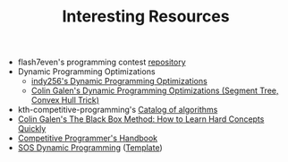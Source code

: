 :PROPERTIES:
:ID:       A8CF27F2-1B1E-4A5B-AB8C-75D301AF82B6
:END:
#+TITLE: Interesting Resources

- flash7even's programming contest [[https://github.com/flash7even/programming-contest][repository]]
- Dynamic Programming Optimizations
  - [[https://codeforces.com/blog/entry/8219?f0a28=1][indy256's Dynamic Programming Optimizations]]
  - [[https://www.youtube.com/watch?v=KX_-7AqcnEU][Colin Galen's Dynamic Programming Optimizations (Segment Tree, Convex Hull Trick)]]
- kth-competitive-programming's [[https://github.com/kth-competitive-programming/kactl/blob/main/kactl.pdf][Catalog of algorithms]]
- [[https://www.youtube.com/watch?v=RDzsrmMl48I][Colin Galen's The Black Box Method: How to Learn Hard Concepts Quickly]]
- [[https://github.com/pllk/cphb/][Competitive Programmer's Handbook]]
- [[https://codeforces.com/blog/entry/45223][SOS Dynamic Programming]] ([[https://ncduy0303.github.io/Competitive-Programming/Dynamic%20Programming/SOS%20DP.cpp][Template]])
